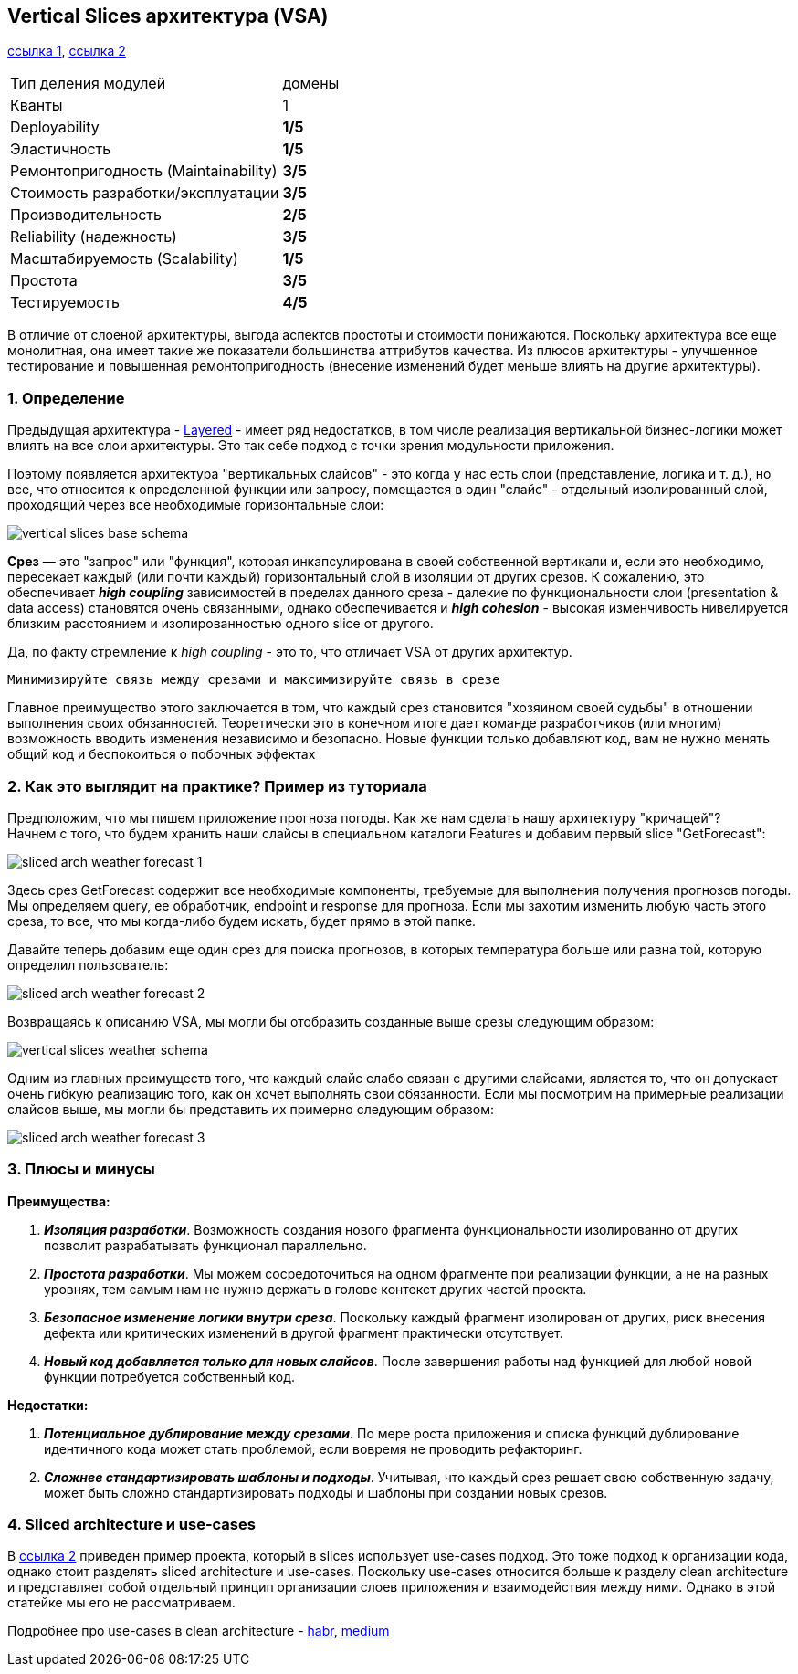 == Vertical Slices архитектура (VSA)

link:https://medium.com/@andrew.macconnell/exploring-software-architecture-vertical-slice-789fa0a09be6[ссылка 1], link:https://www.baeldung.com/java-vertical-slice-architecture[ссылка 2]

[cols="2,1"]
|===
|Тип деления модулей |домены
|Кванты |1
|Deployability |[big red]#*1/5*#
|Эластичность |[big red]#*1/5*#
|Ремонтопригодность (Maintainability) |[big olive]#*3/5*#
|Стоимость разработки/эксплуатации |[big olive]#*3/5*#
|Производительность |[big yellow]#*2/5*#
|Reliability (надежность) |[big olive]#*3/5*#
|Масштабируемость (Scalability) |[big red]#*1/5*#
|Простота |[big olive]#*3/5*#
|Тестируемость |[big green]#*4/5*#
|===

В отличие от слоеной архитектуры, выгода аспектов простоты и стоимости понижаются. Поскольку архитектура все еще монолитная, она имеет такие же показатели большинства аттрибутов качества. Из плюсов архитектуры - улучшенное тестирование и повышенная ремонтопригодность (внесение изменений будет меньше влиять на другие архитектуры).

=== 1. Определение

Предыдущая архитектура - link:sn006_layered_architecture.adoc[Layered] - имеет ряд недостатков, в том числе реализация вертикальной бизнес-логики может влиять на все слои архитектуры. Это так себе подход с точки зрения модульности приложения.

Поэтому появляется архитектура "вертикальных слайсов" - это когда у нас есть слои (представление, логика и т. д.), но все, что относится к определенной функции или запросу, помещается в один "слайс" - отдельный изолированный слой, проходящий через все необходимые горизонтальные слои:

image:img/vertical_slices_base_schema.png[]

*Срез* — это "запрос" или "функция", которая инкапсулирована в своей собственной вертикали и, если это необходимо, пересекает каждый (или почти каждый) горизонтальный слой в изоляции от других срезов. К сожалению, это обеспечивает *_high coupling_* зависимостей в пределах данного среза - далекие по функциональности слои (presentation & data access) становятся очень связанными, однако обеспечивается и *_high cohesion_* - высокая изменчивость нивелируется близким расстоянием и изолированностью одного slice от другого.

Да, по факту стремление к _high coupling_ - это то, что отличает VSA от других архитектур.
----
Минимизируйте связь между срезами и максимизируйте связь в срезе
----

Главное преимущество этого заключается в том, что каждый срез становится "хозяином своей судьбы" в отношении выполнения своих обязанностей. Теоретически это в конечном итоге дает команде разработчиков (или многим) возможность вводить изменения независимо и безопасно. Новые функции только добавляют код, вам не нужно менять общий код и беспокоиться о побочных эффектах

=== 2. Как это выглядит на практике? Пример из туториала

Предположим, что мы пишем приложение прогноза погоды. Как же нам сделать нашу архитектуру "кричащей"? +
Начнем с того, что будем хранить наши слайсы в специальном каталоги Features и добавим первый slice "GetForecast":

image:img/sliced_arch_weather_forecast_1.png[]

Здесь срез GetForecast содержит все необходимые компоненты, требуемые для выполнения получения прогнозов погоды. Мы определяем query, ее обработчик, endpoint и response для прогноза. Если мы захотим изменить любую часть этого среза, то все, что мы когда-либо будем искать, будет прямо в этой папке.

Давайте теперь добавим еще один срез для поиска прогнозов, в которых температура больше или равна той, которую определил пользователь:

image:img/sliced_arch_weather_forecast_2.png[]

Возвращаясь к описанию VSA, мы могли бы отобразить созданные выше срезы следующим образом:

image:img/vertical_slices_weather_schema.png[]

Одним из главных преимуществ того, что каждый слайс слабо связан с другими слайсами, является то, что он допускает очень гибкую реализацию того, как он хочет выполнять свои обязанности. Если мы посмотрим на примерные реализации слайсов выше, мы могли бы представить их примерно следующим образом:

image:img/sliced_arch_weather_forecast_3.png[]

=== 3. Плюсы и минусы

*Преимущества:*

1. *_Изоляция разработки_*. Возможность создания нового фрагмента функциональности изолированно от других позволит разрабатывать функционал параллельно.
2. *_Простота разработки_*. Мы можем сосредоточиться на одном фрагменте при реализации функции, а не на разных уровнях, тем самым нам не нужно держать в голове контекст других частей проекта.
3. *_Безопасное изменение логики внутри среза_*. Поскольку каждый фрагмент изолирован от других, риск внесения дефекта или критических изменений в другой фрагмент практически отсутствует.
4. *_Новый код добавляется только для новых слайсов_*. После завершения работы над функцией для любой новой функции потребуется собственный код.

*Недостатки:*

1. *_Потенциальное дублирование между срезами_*. По мере роста приложения и списка функций дублирование идентичного кода может стать проблемой, если вовремя не проводить рефакторинг.
2. *_Сложнее стандартизировать шаблоны и подходы_*. Учитывая, что каждый срез решает свою собственную задачу, может быть сложно стандартизировать подходы и шаблоны при создании новых срезов.

=== 4. Sliced architecture и use-cases

В link:https://www.baeldung.com/java-vertical-slice-architecture[ссылка 2] приведен пример проекта, который в slices использует use-cases подход. Это тоже подход к организации кода, однако стоит разделять sliced architecture и use-cases. Поскольку use-cases относится больше к разделу clean architecture и представляет собой отдельный принцип организации слоев приложения и взаимодействия между ними. Однако в этой статейке мы его не рассматриваем.

Подробнее про use-cases в clean architecture - link:https://habr.com/ru/companies/mobileup/articles/335382/[habr], link:https://engineering.teknasyon.com/usecase-red-flags-and-best-practices-in-clean-architecture-76e2f6d921eb[medium]